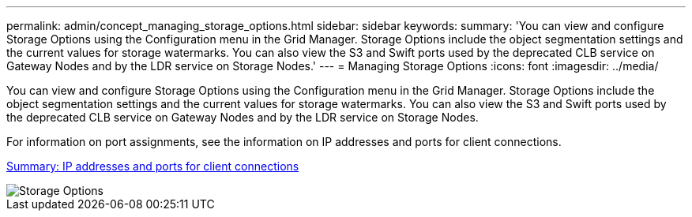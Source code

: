 ---
permalink: admin/concept_managing_storage_options.html
sidebar: sidebar
keywords: 
summary: 'You can view and configure Storage Options using the Configuration menu in the Grid Manager. Storage Options include the object segmentation settings and the current values for storage watermarks. You can also view the S3 and Swift ports used by the deprecated CLB service on Gateway Nodes and by the LDR service on Storage Nodes.'
---
= Managing Storage Options
:icons: font
:imagesdir: ../media/

[.lead]
You can view and configure Storage Options using the Configuration menu in the Grid Manager. Storage Options include the object segmentation settings and the current values for storage watermarks. You can also view the S3 and Swift ports used by the deprecated CLB service on Gateway Nodes and by the LDR service on Storage Nodes.

For information on port assignments, see the information on IP addresses and ports for client connections.

xref:task_summary_ip_addresses_and_ports_for_client_connections.adoc[Summary: IP addresses and ports for client connections]

image::../media/storage_options.gif[Storage Options]

